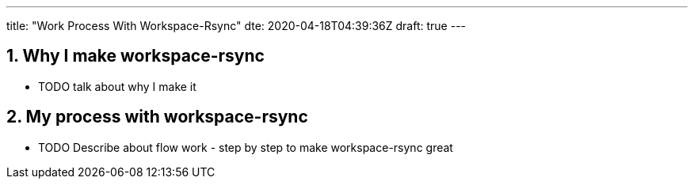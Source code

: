 ---
title: "Work Process With Workspace-Rsync"
dte: 2020-04-18T04:39:36Z
draft: true
---

:projectdir: ../../
:imagesdir: ${projectdir}/assets/
:toclevels: 4
:toc:
:sectnums:
:source-highlighter: coderay
:sectnumlevels: 5

== Why I make workspace-rsync

* TODO talk about why I make it

== My process with workspace-rsync

* TODO Describe about flow work - step by step to make workspace-rsync great
